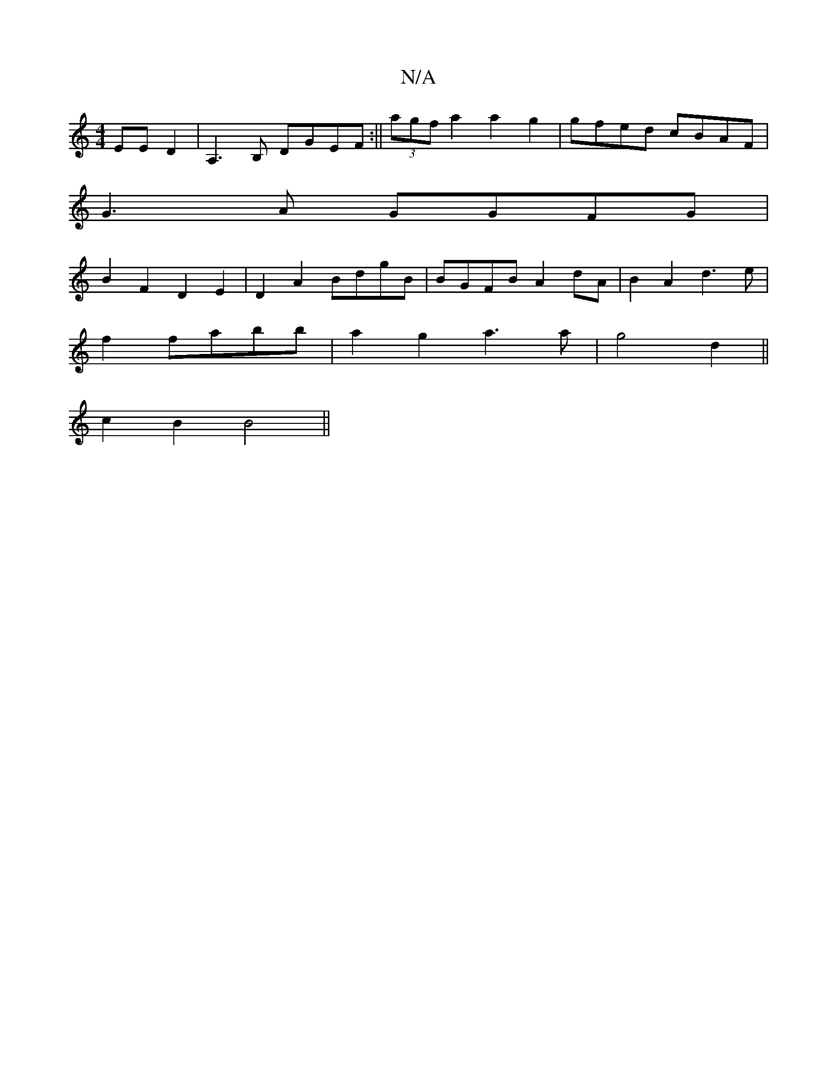 X:1
T:N/A
M:4/4
R:N/A
K:Cmajor
EEmD2|A,3B, DGEF:|| (3agf a2 a2g2|gfed cBAF|
G3A GGFG|
B2F2 D2E2|D2A2 BdgB|BGFB A2dA |B2A2 d3e|
f2fabb|a2g2 a3 a|g4 d2||
c2B2 B4||

|:D2|BGF G2E:|
|:FEB fag|fdd ecA|BAc AFG|
~D3 g2f|1 edd 2AB|DFD A2A|